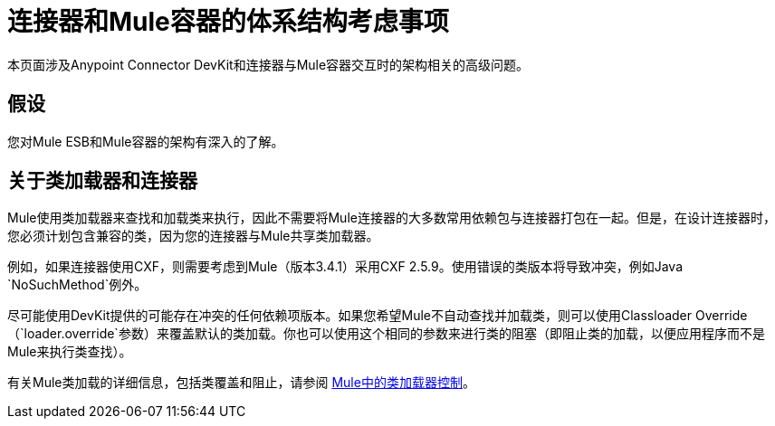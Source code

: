 = 连接器和Mule容器的体系结构考虑事项

本页面涉及Anypoint Connector DevKit和连接器与Mule容器交互时的架构相关的高级问题。

== 假设

您对Mule ESB和Mule容器的架构有深入的了解。

== 关于类加载器和连接器

Mule使用类加载器来查找和加载类来执行，因此不需要将Mule连接器的大多数常用依赖包与连接器打包在一起。但是，在设计连接器时，您必须计划包含兼容的类，因为您的连接器与Mule共享类加载器。

例如，如果连接器使用CXF，则需要考虑到Mule（版本3.4.1）采用CXF 2.5.9。使用错误的类版本将导致冲突，例如Java `NoSuchMethod`例外。

尽可能使用DevKit提供的可能存在冲突的任何依赖项版本。如果您希望Mule不自动查找并加载类，则可以使用Classloader Override（`loader.override`参数）来覆盖默认的类加载。你也可以使用这个相同的参数来进行类的阻塞（即阻止类的加载，以便应用程序而不是Mule来执行类查找）。

有关Mule类加载的详细信息，包括类覆盖和阻止，请参阅 link:/mule-user-guide/v/3.4/classloader-control-in-mule[Mule中的类加载器控制]。
